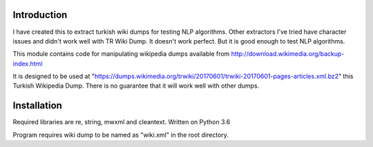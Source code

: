 Introduction
------------
I have created this to extract turkish wiki dumps for testing NLP algorithms. Other extractors I've tried have character issues and didn't work well with TR Wiki Dump. It doesn't work perfect. But it is good enough to test NLP algorithms.

This module contains code for manipulating wikipedia dumps available from
http://download.wikimedia.org/backup-index.html

It is designed to be used at "https://dumps.wikimedia.org/trwiki/20170601/trwiki-20170601-pages-articles.xml.bz2" this Turkish Wikipedia Dump.
There is no guarantee that it will work well with other dumps.

Installation
------------
Required libraries are re, string, mwxml and cleantext. Written on Python 3.6


Program requires wiki dump to be named as "wiki.xml" in the root directory.
